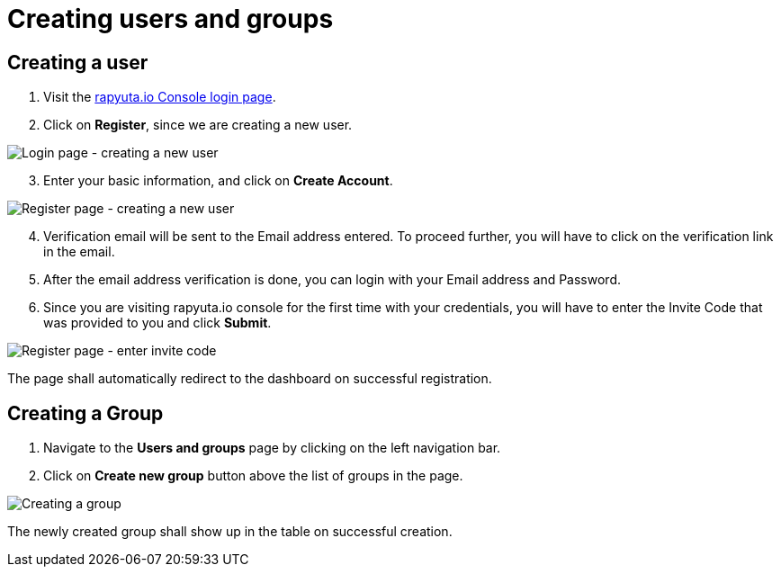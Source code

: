 = Creating users and groups

== Creating a user
. Visit the https://console.rapyuta.io/login[rapyuta.io Console login page].
. Click on *Register*, since we are creating a new user.

image::creating_users_groups/login.png["Login page - creating a new user"]

[start=3]
. Enter your basic information, and click on *Create Account*.

image::creating_users_groups/register.png["Register page - creating a new user"]

[start=4]
. Verification email will be sent to the Email address entered. To proceed further, you will have to click on the
verification link in the email.
. After the email address verification is done, you can login with your Email address and Password.
. Since you are visiting rapyuta.io console for the first time with your credentials, you will have to enter the
Invite Code that was provided to you and click *Submit*.

image::creating_users_groups/invitecode.png["Register page - enter invite code"]

The page shall automatically redirect to the dashboard on successful registration.

== Creating a Group 
1. Navigate to the *Users and groups* page by clicking on the left navigation bar.
2. Click on *Create new group* button above the list of groups in the page.

image::creating_users_groups/group_creation.png["Creating a group"]

The newly created group shall show up in the table on successful creation.